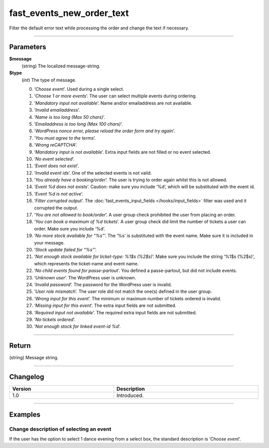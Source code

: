 fast_events_new_order_text
==========================
Filter the default error text while processing the order and change the text if necessary.

.. code-block:: php
   :linenos:

   <?php
   function your_filter_new_order_text( $message, $type ) {
     // Do your manipulation here
     return $message;
   }
   
   add_filter( 'fast_events_new_order_text', 'your_filter_new_order_text', 10, 2 );

----

Parameters
----------
**$message**
    (string) The localized message-string.
**$type**
    (*int*) The type of message.
    
    0. ‘*Choose event*’. Used during a single select.
    1. ‘*Choose 1 or more events*’. The user can select multiple events during ordering.
    2. ‘*Mandatory input not available*’. Name and/or emailaddress are not available.
    3. ‘*Invalid emailaddress*’.
    4. ‘*Name is too long (Max 50 chars)*’.
    5. ‘*Emailaddress is too long (Max 100 chars)*’.
    6. ‘*WordPress nonce error, please reload the order form and try again*’.
    7. ‘*You must agree to the terms*’.
    8. ‘*Wrong reCAPTCHA*’.
    9. ‘*Mandatory input is not available*’. Extra input fields are not filled or no event selected.
    10. ‘*No event selected*’.
    11. ‘*Event does not exist*’.
    12. ‘*Invalid event ids*’. One of the selected events is not valid.
    13. ‘*You already have a booking/order*’. The user is trying to order again whilst this is not allowed.
    14. ‘*Event %d does not exists*’. Caution: make sure you include ‘%d’, which will be substituted with the event id.
    15. ‘*Event %d is not active*’.
    16. ‘*Filter corrupted output*’. The :doc:`fast_events_input_fields </hooks/input_fields>` filter was used and it corrupted the output.
    17. ‘*You are not allowed to book/order*’. A user group check prohibited the user from placing an order.
    18. ‘*You can book a maximum of %d tickets*’. A user group check did limit the number of tickets a user can order. Make sure you include ‘%d’.
    19. ‘*No more stock available for “%s”*‘. The ‘%s’ is substituted with the event name. Make sure it is included in your message.
    20. ‘*Stock update failed for “%s”*‘.
    21. ‘*Not enough stock available for ticket-type: %1$s (%2$s)*’. Make sure you include the string ‘%1$s (%2$s)‘, which represents the ticket-name and event name.
    22. ‘*No child events found for passe-partout*’. You defined a passe-partout, but did not include events.
    23. ‘*Unknown user*’. The WordPress user is unknown.
    24. ‘*Invalid password*’. The password for the WordPress user is invalid.
    25. ‘*User role mismatch*’. The user role did not match the one(s) defined in the user group.
    26. ‘*Wrong input for this event*’. The minimum or maximum number of tickets ordered is invalid.
    27. ‘*Missing input for this event*’. The extra input fields are not submitted.
    28. ‘*Required input not available*’. The required extra input fields are not submitted.
    29. ‘*No tickets ordered*’.
    30. ‘*Not enough stock for linked event-id %d*’.

----

Return
------
(string) Message string.

----

Changelog
---------
.. csv-table::
   :header: "Version", "Description"
   :width: 100%
   :widths: auto

   "1.0", "Introduced."

----
   
Examples
--------
Change description of selecting an event
^^^^^^^^^^^^^^^^^^^^^^^^^^^^^^^^^^^^^^^^
If the user has the option to select 1 dance evening from a select box, the standard description is ‘*Choose event*‘.

.. code-block:: php
   :linenos:
   
   <?php
   function your_filter_new_order_text( $message, $type ) {
     if ( 0 === $type ) {
  	   return "Choose your dance evening";
     }
     return $message;
   }
   
   add_filter( 'fast_events_new_order_text', 'your_filter_new_order_text', 10, 2 );
